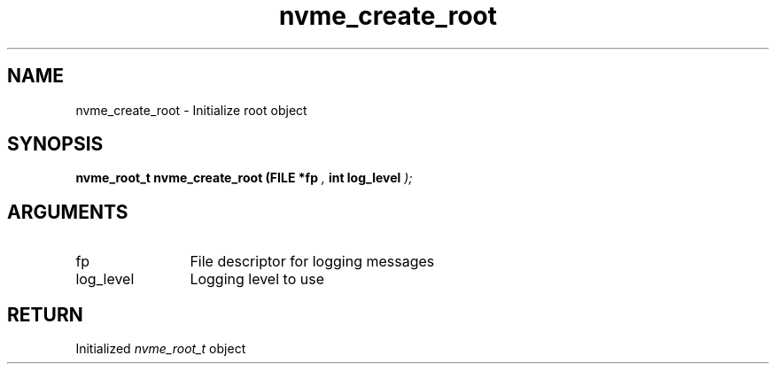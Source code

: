 .TH "nvme_create_root" 9 "nvme_create_root" "April 2025" "libnvme API manual" LINUX
.SH NAME
nvme_create_root \- Initialize root object
.SH SYNOPSIS
.B "nvme_root_t" nvme_create_root
.BI "(FILE *fp "  ","
.BI "int log_level "  ");"
.SH ARGUMENTS
.IP "fp" 12
File descriptor for logging messages
.IP "log_level" 12
Logging level to use
.SH "RETURN"
Initialized \fInvme_root_t\fP object
